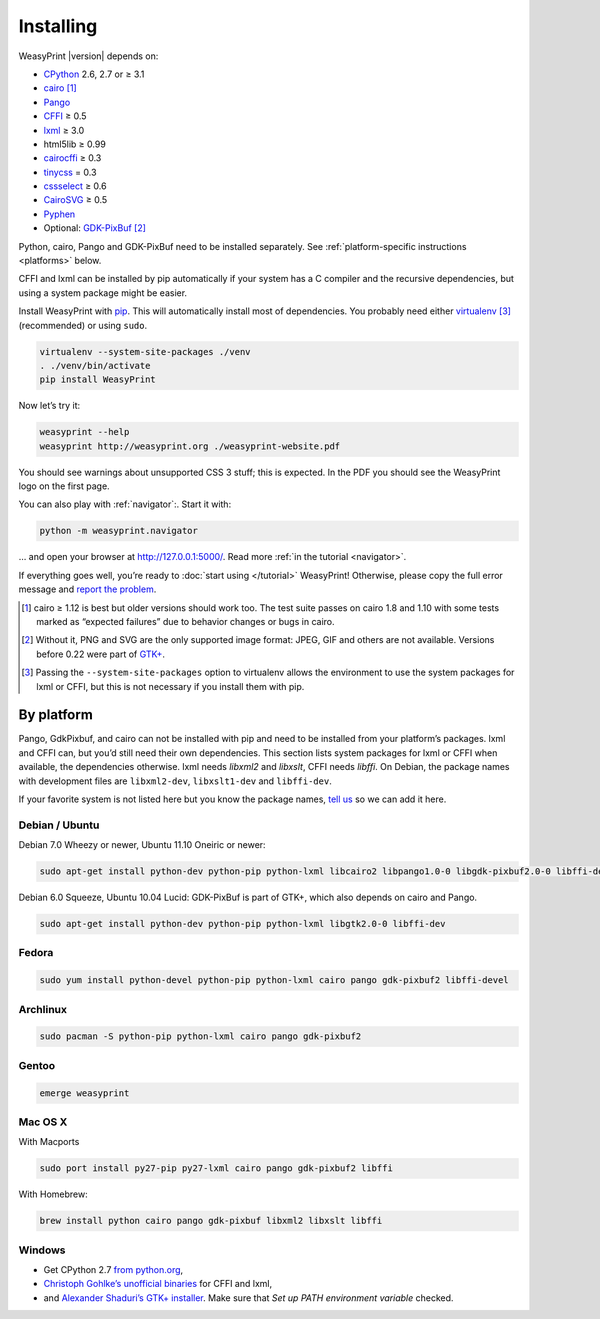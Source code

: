Installing
==========

WeasyPrint |version| depends on:

* CPython_ 2.6, 2.7 or ≥ 3.1
* cairo_ [#]_
* Pango_
* CFFI_ ≥ 0.5
* lxml_ ≥ 3.0
* html5lib ≥ 0.99
* cairocffi_ ≥ 0.3
* tinycss_ = 0.3
* cssselect_ ≥ 0.6
* CairoSVG_ ≥ 0.5
* Pyphen_
* Optional: GDK-PixBuf_ [#]_

.. _CPython: http://www.python.org/
.. _cairo: http://cairographics.org/
.. _Pango: http://www.pango.org/
.. _CFFI: https://cffi.readthedocs.org/
.. _cairocffi: http://packages.python.org/cairocffi/
.. _GTK+: http://www.gtk.org/
.. _lxml: http://lxml.de/
.. _tinycss: http://packages.python.org/tinycss/
.. _cssselect: http://packages.python.org/cssselect/
.. _CairoSVG: http://cairosvg.org/
.. _Pyphen: https://github.com/Kozea/Pyphen
.. _GDK-PixBuf: https://live.gnome.org/GdkPixbuf


Python, cairo, Pango and GDK-PixBuf need to be installed separately.
See :ref:`platform-specific instructions <platforms>` below.

CFFI and lxml can be installed by pip automatically
if your system has a C compiler and the recursive dependencies,
but using a system package might be easier.

Install WeasyPrint with pip_.
This will automatically install most of dependencies.
You probably need either virtualenv_ [#]_ (recommended) or using ``sudo``.

.. _virtualenv: http://www.virtualenv.org/
.. _pip: http://pip-installer.org/

.. code-block:: sh

    virtualenv --system-site-packages ./venv
    . ./venv/bin/activate
    pip install WeasyPrint

Now let’s try it:

.. code-block:: sh

    weasyprint --help
    weasyprint http://weasyprint.org ./weasyprint-website.pdf

You should see warnings about unsupported CSS 3 stuff; this is expected.
In the PDF you should see the WeasyPrint logo on the first page.

You can also play with :ref:`navigator`:\ . Start it with:

.. code-block:: sh

    python -m weasyprint.navigator

… and open your browser at http://127.0.0.1:5000/. Read more :ref:`in the tutorial <navigator>`.

If everything goes well, you’re ready to :doc:`start using </tutorial>`
WeasyPrint! Otherwise, please copy the full error message and
`report the problem <http://weasyprint.org/community/>`_.

.. [#] cairo ≥ 1.12 is best but older versions should work too.
       The test suite passes on cairo 1.8 and 1.10 with some tests marked as
       “expected failures” due to behavior changes or bugs in cairo.

.. [#] Without it, PNG and SVG are the only supported image format:
       JPEG, GIF and others are not available.
       Versions before 0.22 were part of `GTK+`_.

.. [#] Passing the ``--system-site-packages`` option to virtualenv
       allows the environment to use the system packages for lxml or CFFI,
       but this is not necessary if you install them with pip.


.. _platforms:

By platform
-----------

Pango, GdkPixbuf, and cairo can not be installed
with pip and need to be installed from your platform’s packages.
lxml and CFFI can, but you’d still need their own dependencies.
This section lists system packages for lxml or CFFI when available,
the dependencies otherwise.
lxml needs *libxml2* and *libxslt*, CFFI needs *libffi*.
On Debian, the package names with development files are
``libxml2-dev``, ``libxslt1-dev`` and ``libffi-dev``.

If your favorite system is not listed here but you know the package names,
`tell us <http://weasyprint.org/community/>`_ so we can add it here.


Debian / Ubuntu
~~~~~~~~~~~~~~~

Debian 7.0 Wheezy or newer, Ubuntu 11.10 Oneiric or newer:

.. code-block:: sh

    sudo apt-get install python-dev python-pip python-lxml libcairo2 libpango1.0-0 libgdk-pixbuf2.0-0 libffi-dev shared-mime-data


Debian 6.0 Squeeze, Ubuntu 10.04 Lucid:
GDK-PixBuf is part of GTK+, which also depends on cairo and Pango.

.. code-block:: sh

    sudo apt-get install python-dev python-pip python-lxml libgtk2.0-0 libffi-dev

Fedora
~~~~~~

.. code-block:: sh

    sudo yum install python-devel python-pip python-lxml cairo pango gdk-pixbuf2 libffi-devel

Archlinux
~~~~~~~~~

.. code-block:: sh

    sudo pacman -S python-pip python-lxml cairo pango gdk-pixbuf2


Gentoo
~~~~~~

.. code-block:: sh

    emerge weasyprint


Mac OS X
~~~~~~~~

With Macports

.. code-block:: sh

    sudo port install py27-pip py27-lxml cairo pango gdk-pixbuf2 libffi

With Homebrew:

.. code-block:: sh

    brew install python cairo pango gdk-pixbuf libxml2 libxslt libffi


Windows
~~~~~~~

* Get CPython 2.7 `from python.org <http://www.python.org/download/>`_,
* `Christoph Gohlke’s unofficial binaries
  <http://www.lfd.uci.edu/~gohlke/pythonlibs/#lxml>`_ for CFFI and lxml,
* and `Alexander Shaduri’s GTK+ installer
  <http://gtk-win.sourceforge.net/home/index.php/Main/Downloads>`_.
  Make sure that *Set up PATH environment variable* checked.

